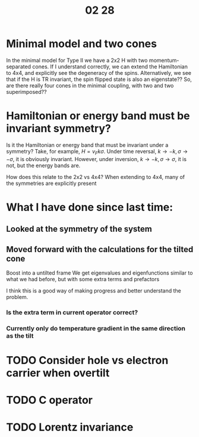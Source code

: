 #+TITLE: 02 28

* Minimal model and two cones
In the minimal model for Type II we have a 2x2 H with two momentum-separated cones.
If I understand correctly, we can extend the Hamiltonian to 4x4, and explicitly see the degeneracy of the spins.
Alternatively, we see that if the H is TR invariant, the spin flipped state is also an eigenstate??
So, are there really four cones in the minimal coupling, with two and two superimposed??

* Hamiltonian or energy band must be invariant symmetry?
Is it the Hamiltonian or energy band that must be invariant under a symmetry?
Take, for example, \(H=v_{F} k \sigma \).
Under time reversal, \(k\to -k, \sigma \to -\sigma \), it is obviously invariant.
However, under inversion, \(k\to -k, \sigma \to \sigma \), it is not, but the energy bands are.

How does this relate to the 2x2 vs 4x4?
When extending to 4x4, many of the symmetries are explicitly present

* What I have done since last time:

** Looked at the symmetry of the system

** Moved forward with the calculations for the tilted cone
Boost into a untilted frame
We get eigenvalues and eigenfunctions similar to what we had before, but with some extra terms and prefactors

I think this is a good way of making progress and better understand the problem.

*** Is the extra term in current operator correct?

*** Currently only do temperature gradient in the same direction as the tilt

* TODO Consider hole vs electron carrier when overtilt

* TODO C operator

* TODO Lorentz invariance
